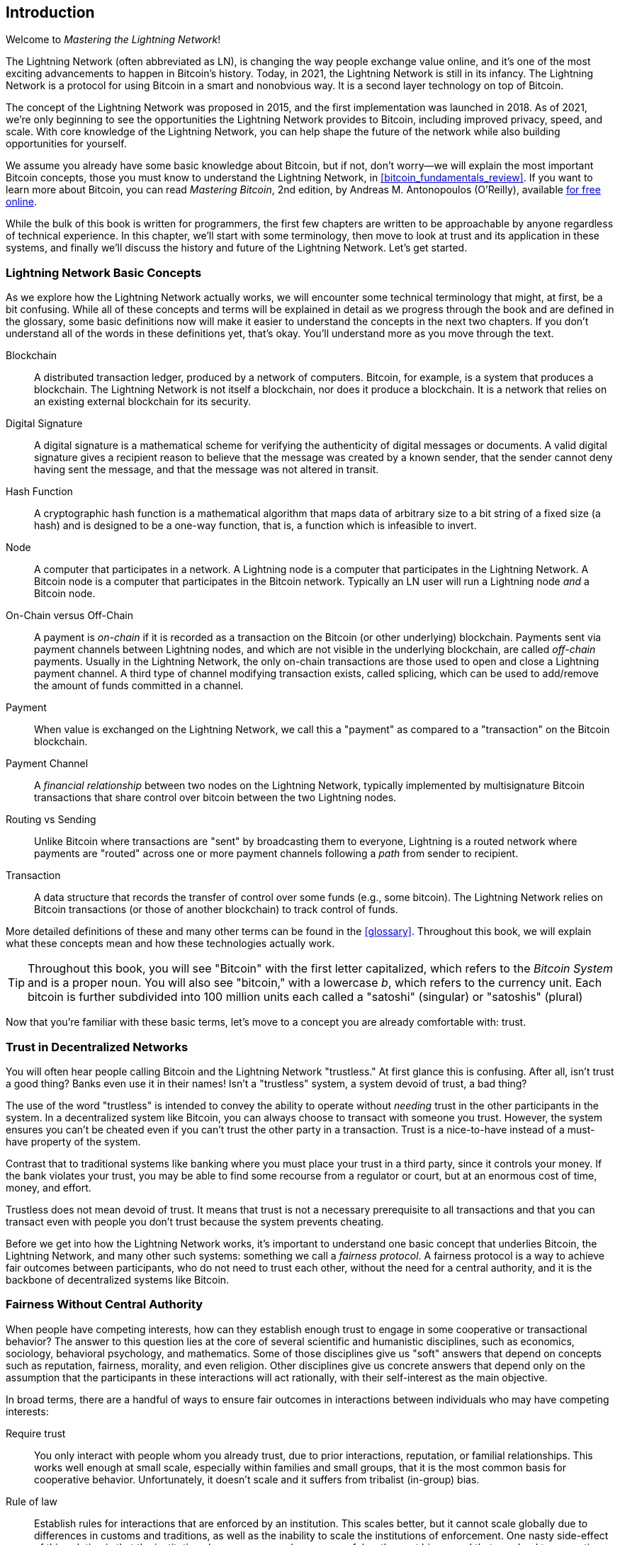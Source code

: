 [role="pagenumrestart"]
[[intro_what_is_the_lightning_network]]
== Introduction

Welcome to _Mastering the Lightning Network_!

((("Lightning Network (generally)", seealso="innovations in Lightning", id="ix_01_introduction-asciidoc0", range="startofrange")))The Lightning Network (often abbreviated as LN), is changing the way people exchange value online, and it's one of the most exciting advancements to happen in Bitcoin's history.
Today, in 2021, the Lightning Network is still in its infancy. The Lightning Network is a protocol for using Bitcoin in a smart and nonobvious way. It is a second layer technology on top of Bitcoin.

The concept of the Lightning Network was proposed in 2015, and the first implementation was launched in 2018. As of 2021, we're only beginning to see the opportunities the Lightning Network provides to Bitcoin, including improved privacy, speed, and scale.
With core knowledge of the Lightning Network, you can help shape the future of the network while also building opportunities for yourself.

We assume you already have some basic knowledge about Bitcoin, but if not, don't worry—we will explain the most important Bitcoin concepts, those you must know to understand the Lightning Network, in <<bitcoin_fundamentals_review>>. If you want to learn more about Bitcoin, you can read _Mastering Bitcoin_, 2nd edition, by Andreas M. Antonopoulos (O'Reilly), available https://github.com/bitcoinbook/bitcoinbook[for free online].

While the bulk of this book is written for programmers, the first few chapters are written to be approachable by anyone regardless of technical experience. In this chapter, we'll start with some terminology, then move to look at trust and its application in these systems, and finally we'll discuss the history and future of the Lightning Network. Let's get started.


=== Lightning Network Basic Concepts

((("Lightning Network (generally)","basic concepts", id="ix_01_introduction-asciidoc1", range="startofrange")))As we explore how the Lightning Network actually works, we will encounter some technical terminology that might, at first, be a bit confusing. While all of these concepts and terms will be explained in detail as we progress through the book and are defined in the glossary, some basic definitions now will make it easier to understand the concepts in the next two chapters. If you don't understand all of the words in these definitions yet, that's okay. You'll understand more as you move through the text.

Blockchain:: ((("blockchain","defined")))A distributed transaction ledger, produced by a network of computers. Bitcoin, for example, is a system that produces a blockchain. The Lightning Network is not itself a blockchain, nor does it produce a blockchain. It is a network that relies on an existing external blockchain for its security.

Digital Signature:: ((("digital signatures")))A digital signature is a mathematical scheme for verifying the authenticity of digital messages or documents. A valid digital signature gives a recipient reason to believe that the message was created by a known sender, that the sender cannot deny having sent the message, and that the message was not altered in transit.

Hash Function:: ((("hash function, defined")))A cryptographic hash function is a mathematical algorithm that maps data of arbitrary size to a bit string of a fixed size (a hash) and is designed to be a one-way function, that is, a function which is infeasible to invert.

Node:: ((("node, defined")))A computer that participates in a network. A Lightning node is a computer that participates in the Lightning Network. A Bitcoin node is a computer that participates in the Bitcoin network. Typically an LN user will run a Lightning node _and_ a Bitcoin node.

On-Chain versus Off-Chain:: ((("on-chain payment","defined")))A payment is _on-chain_ if it is recorded as a transaction on the Bitcoin (or other underlying) blockchain. ((("off-chain payment")))Payments sent via payment channels between Lightning nodes, and which are not visible in the underlying blockchain, are called _off-chain_ payments. Usually in the Lightning Network, the only on-chain transactions are those used to open and close a Lightning payment channel. A third type of channel modifying transaction exists, called splicing, which can be used to add/remove the amount of funds committed in a channel.

Payment:: ((("payment","defined")))When value is exchanged on the Lightning Network, we call this a "payment" as compared to a "transaction" on the Bitcoin blockchain.

Payment Channel:: ((("payment channel", seealso="channel entries")))A _financial relationship_ between two nodes on the Lightning Network, typically implemented by multisignature Bitcoin transactions that share control over bitcoin between the two Lightning nodes.

Routing vs Sending:: ((("routing","sending versus")))((("sending, routing versus")))Unlike Bitcoin where transactions are "sent" by broadcasting them to everyone, Lightning is a routed network where payments are "routed" across one or more payment channels following a _path_ from sender to recipient.

Transaction:: ((("transaction, defined")))A data structure that records the transfer of control over some funds (e.g., some bitcoin). The Lightning Network relies on Bitcoin transactions (or those of another blockchain) to track control of funds.

More detailed definitions of these and many other terms can be found in the <<glossary>>. Throughout this book, we will explain what these concepts mean and how these technologies actually work.

[TIP]
====
Throughout this book, you will see "Bitcoin" with the first letter capitalized, which refers to the _Bitcoin System_ and is a proper noun. You will also see "bitcoin," with a lowercase _b_, which refers to the currency unit. Each bitcoin is further subdivided into 100 million units each called a "satoshi" (singular) or "satoshis" (plural)(((range="endofrange", startref="ix_01_introduction-asciidoc1")))
====

Now that you're familiar with these basic terms, let's move to a concept you are already comfortable with: trust.


=== Trust in Decentralized Networks

((("Lightning Network (generally)","trust in decentralized networks")))((("trustless systems","trust in decentralized networks")))You will often hear people calling Bitcoin and the Lightning Network "trustless." At first glance this is confusing. After all, isn't trust a good thing? Banks even use it in their names! Isn't a "trustless" system, a system devoid of trust, a bad thing?

The use of the word "trustless" is intended to convey the ability to operate without _needing_ trust in the other participants in the system. In a decentralized system like Bitcoin, you can always choose to transact with someone you trust. However, the system ensures you can't be cheated even if you can't trust the other party in a transaction. Trust is a nice-to-have instead of a must-have property of the system.

Contrast that to traditional systems like banking where you must place your trust in a third party, since it controls your money. If the bank violates your trust, you may be able to find some recourse from a regulator or court, but at an enormous cost of time, money, and effort.

Trustless does not mean devoid of trust. It means that trust is not a necessary prerequisite to all transactions and that you can transact even with people you don't trust because the system prevents cheating.

Before we get into how the Lightning Network works, it's important to understand one basic concept that underlies Bitcoin, the Lightning Network, and many other such systems: something we call a _fairness protocol_. A fairness protocol is a way to achieve fair outcomes between participants, who do not need to trust each other, without the need for a central authority, and it is the backbone of decentralized systems like Bitcoin.


=== Fairness Without Central Authority

((("fairness, ensuring")))((("Lightning Network (generally)","fairness without central authority")))When people have competing interests, how can they establish enough trust to engage in some cooperative or transactional behavior? The answer to this question lies at the core of several scientific and humanistic disciplines, such as economics, sociology, behavioral psychology, and mathematics. Some of those disciplines give us "soft" answers that depend on concepts such as reputation, fairness, morality, and even religion. Other disciplines give us concrete answers that depend only on the assumption that the participants in these interactions will act rationally, with their self-interest as the main objective.

In broad terms, there are a handful of ways to ensure fair outcomes in interactions between individuals who may have competing interests:

Require trust:: You only interact with people whom you already trust, due to prior interactions, reputation, or familial relationships. This works well enough at small scale, especially within families and small groups, that it is the most common basis for cooperative behavior. Unfortunately, it doesn't scale and it suffers from tribalist (in-group) bias.

Rule of law:: Establish rules for interactions that are enforced by an institution. This scales better, but it cannot scale globally due to differences in customs and traditions, as well as the inability to scale the institutions of enforcement. One nasty side-effect of this solution is that the institutions become more and more powerful as they get bigger and that may lead to corruption.

Trusted third parties:: Put an intermediary in every interaction to enforce fairness. Combined with the "rule of law" to provide oversight of intermediaries, this scales better, but suffers from the same imbalance of power: the intermediaries get very powerful and may attract corruption. Concentration of power leads to systemic risk and systemic failure ("Too big to fail").

Game theoretical fairness protocols:: This last category emerges from the combination of the internet and cryptography and is the subject of this section. Let's see how it works and what its advantages and disadvantages are.

==== Trusted Protocols Without Intermediaries

((("fairness protocol","trusted protocols without intermediaries")))Cryptographic systems like Bitcoin and the Lightning Network are systems that allow you to transact with people (and computers) that you don't trust. This is often referred to as "trustless" operation, even though it is not actually trustless. You have to trust in the software that you run, and you have to trust that the protocol implemented by that software will result in fair outcomes.

The big distinction between a cryptographic system like this and a traditional financial system is that in traditional finance you have a _trusted third party_, for example a bank, to ensure that outcomes are fair. A significant problem with such systems is that they give too much power to the third party, and they are also vulnerable to a _single point of failure_. If the trusted third party itself violates trust or attempts to cheat, the basis of trust breaks.

As you study cryptographic systems, you will notice a certain pattern: instead of relying on a trusted third party, these systems attempt to prevent unfair outcomes by using a system of incentives and disincentives. In cryptographic systems you place trust in the ((("protocol, defined")))_protocol_, which is effectively a system with a set of rules that, if properly designed, will correctly apply the desired incentives and disincentives. The advantage of this approach is twofold: not only do you avoid trusting a third party, you also reduce the need to enforce fair outcomes. So long as the participants follow the agreed protocol and stay within the system, the incentive mechanism in that protocol achieves fair outcomes without enforcement.

((("game theory")))The use of incentives and disincentives to achieve fair outcomes is one aspect of a branch of mathematics called _game theory_, which studies "models of strategic interaction among rational decision makers."footnote:[The Wikipedia https://en.wikipedia.org/wiki/Game_theory[entry on game theory] provides more information.] Cryptographic systems that control financial interactions between participants, such as Bitcoin and the Lightning Network, rely heavily on game theory to prevent participants from cheating and allow participants who don't trust each other to achieve fair outcomes.

While game theory and its use in cryptographic systems may appear confounding and unfamiliar at first, chances are you're already familiar with these systems in your everyday life; you just don't recognize them yet. In the following we'll use a simple example from childhood to help us identify the basic pattern. Once you understand the basic pattern, you will see it everywhere in the blockchain space and you will come to recognize it quickly and intuitively.

((("fairness protocol", id="ix_01_introduction-asciidoc2", range="startofrange")))In this book, we call this pattern a ((("fairness protocol","defined")))_fairness protocol_, defined as a process that uses a system of incentives and/or disincentives to ensure fair outcomes for participants who don't trust each other. Enforcement of a fairness protocol is only necessary to ensure that the participants can't escape the incentives or disincentives.

==== A Fairness Protocol in Action

((("fairness protocol","real-world example")))Let's look at an example of a fairness protocol that you may already be familiar with.

Imagine a family lunch, with a parent and two children. The children are fussy eaters and the only thing they will agree to eat is fried potatoes. The parent has prepared a bowl of fried potatoes ("french fries" or "chips" depending on which English dialect you use). The two siblings must share the plate of chips. The parent must ensure a fair distribution of chips to each child; otherwise, the parent will have to hear constant complaining (maybe all day), and there's always a possibility of an unfair situation escalating to violence. What is a parent to do?

There are a few different ways that fairness can be achieved in this strategic interaction between two siblings that do not trust each other and have competing interests. The naive but commonly used method is for the parent to use their authority as a trusted third party: they split the bowl of chips into two servings. This is similar to traditional finance, where a bank, accountant, or lawyer acts as a trusted third party to prevent any cheating between two parties who want to transact.

The problem with this scenario is that it vests a lot of power and responsibility in the hands of the trusted third party. In this example, the parent is fully responsible for the equal allocation of chips, and the parties merely wait, watch, and complain.  The children accuse the parent of playing favorites and not allocating the chips fairly. The siblings fight over the chips, yelling "that chip is bigger!", and dragging the parent into their fight. It sounds awful, doesn't it? Should the parent yell louder? Take all of the chips away? Threaten to never make chips again and let those ungrateful children go hungry?

A much better solution exists: the siblings are taught to play a game called "split and choose." At each lunch one sibling splits the bowl of chips into two servings and the _other_ sibling gets to choose which serving they want. Almost immediately, the siblings figure out the dynamic of this game. If the one splitting makes a mistake or tries to cheat, the other sibling can "punish" them by choosing the bigger bowl. It is in the best interest of both siblings, but especially the one splitting the bowl, to play fair. Only the cheater loses in this scenario. The parent doesn't even have to use their authority or enforce fairness. All the parent has to do is _enforce the protocol_; as long as the siblings cannot escape their assigned roles of "splitter" and "chooser," the protocol itself ensures a fair outcome without the need for any intervention. The parent can't play favorites or distort the outcome.

[WARNING]
====
While the infamous chip battles of the 1980s neatly illustrate the point, any similarity between the preceding scenario and any of the authors' actual childhood experiences with their cousins is entirely coincidental...Or is it?
====

==== Security Primitives as Building Blocks

((("fairness protocol","security primitives as building blocks")))((("security primitives")))In order for a fairness protocol like this to work, there need to be certain guarantees, or _security primitives_, that can be combined to ensure enforcement. The first security primitive is _strict time ordering/sequencing_: the "splitting" action must happen before the "choosing" action. It's not immediately obvious, but unless you can guarantee that action A happens before action B, then the protocol falls apart. The second security primitive is _commitment with nonrepudiation_. Each sibling must commit to their choice of role: either splitter or chooser. Also, once the splitting has been completed, the splitter is committed to the split they created—they cannot repudiate that choice and go try again.

Cryptographic systems offer a number of security primitives that can be combined in different ways to construct a fairness protocol. In addition to sequencing and commitment, we can also use many other tools:

- Hash functions to fingerprint data, as a form of commitment, or as the basis for a digital signature
- Digital signatures for authentication, nonrepudiation, and proof of ownership of a secret
- Encryption/decryption to restrict access to information to authorized participants only

This is only a small list of a whole "menagerie" of security and cryptographic primitives that are in use. More basic primitives and combinations are invented all the time.

In our real-life example, we saw one form of fairness protocol called "split and choose." This is just one of a myriad different fairness protocols that can be built by combining the building blocks of security primitives in different ways. But the basic pattern is always the same: two or more participants interact without trusting each other by engaging in a series of steps that are part of an agreed protocol. The protocol's steps arrange incentives and disincentives to ensure that if the participants are rational, cheating is counterproductive and fairness is the automatic outcome. Enforcement is not necessary to get fair outcomes—it is only necessary to keep the participants from breaking out of the agreed protocol.

Now that you understand this basic pattern, you will start seeing it everywhere in Bitcoin, the Lightning Network, and many other systems. Let's look at some specific examples next.

==== Example of the Fairness Protocol

((("fairness protocol","Proof of Work example")))((("PoW (Proof of Work) algorithm")))((("Proof of Work (PoW) algorithm")))The most prominent example of a fairness protocol is Bitcoin's consensus algorithm, Proof of Work (PoW). In Bitcoin, miners compete to verify transactions and aggregate them in blocks. To ensure that the miners do not cheat, without entrusting them with authority, Bitcoin uses a system of incentives and disincentives. Miners have to use electricity and dedicate hardware doing "work" that is embedded as a "proof" inside every block. This is achieved because of a property of hash functions where the output value is randomly distributed across the entire range of possible outputs. If miners succeed in producing a valid block fast enough, they are rewarded by earning the block reward for that block. Forcing miners to use a lot of electricity before the network considers their block means that they have an incentive to correctly validate the transactions in the block. If they cheat or make any kind of mistake, their block is rejected and the electricity they used to "prove" it is wasted. No one needs to force miners to produce valid blocks; the reward and punishment incentivize them to do so. All the protocol needs to do is ensure that only valid blocks with proof of work are accepted.

The fairness protocol pattern can also be found in many different aspects of the Lightning Network:

* Those who fund channels make sure that they have a refund transaction signed before they publish the funding transaction.

* Whenever a channel is moved to a new state, the old state is "revoked" by ensuring that if anyone tries to broadcast it, they lose the entire balance and get punished.

* Those who forward payments know that if they commit funds forward, they can either get a refund or get paid by the node preceding them.

Again and again, we see this pattern. Fair outcomes are not enforced by any authority. They emerge as the natural consequence of a protocol that rewards fairness and punishes cheating, a fairness protocol that harnesses self-interest by directing it toward fair outcomes.

Bitcoin and the Lightning Network are both implementations of fairness protocols. So why do we need the Lightning Network? Isn't Bitcoin enough?(((range="endofrange", startref="ix_01_introduction-asciidoc2")))


=== Motivation for the Lightning Network

((("Lightning Network (generally)","motivation for", id="ix_01_introduction-asciidoc3", range="startofrange")))Bitcoin is a system that records transactions on a globally replicated public ledger. Every transaction is seen, validated, and stored by every participating computer. As you can imagine, this generates a lot of data and is difficult to scale.

As Bitcoin and the demand for transactions grew, the number of transactions in each block increased until it eventually reached the block size limit.
Once blocks are "full," excess transactions are left to wait in a queue. Many users will increase the fees they're willing to pay to buy space for their transactions in the next block.

If demand continues to outpace the capacity of the network, an increasing number of users' transactions are left waiting unconfirmed. Competition for fees also increases the cost of each transaction, making many smaller-value transactions (e.g., microtransactions) completely uneconomical during periods of particularly high demand.

To solve this problem, we could increase the block size limit to create space for more transactions. An increase in the "supply" of block space will lead to a lower price equilibrium for transaction fees.

However, increasing block size shifts the cost to node operators and requires them to expend more resources to validate and store the blockchain. Because blockchains are gossip protocols, each node is required to know and validate every single transaction that occurs on the network. Furthermore, once validated, each transaction and block must be propagated to the node's "neighbors," multiplying the bandwidth requirements. As such, the greater the block size, the greater the bandwidth, processing, and storage requirements for each individual node. Increasing transaction capacity in this way has the undesirable effect of centralizing the system by reducing the number of nodes and node operators. Since node operators are not compensated for running nodes, if nodes are very expensive to run, only a few well-funded node operators will continue to run nodes.

==== Scaling Blockchains

((("blockchain","scaling", id="ix_01_introduction-asciidoc4", range="startofrange")))((("Lightning Network (generally)","scaling blockchains", id="ix_01_introduction-asciidoc5", range="startofrange")))The side effects of increasing the block size or decreasing the block time with respect to centralization of the network are severe, as a few calculations with the numbers show.

Let us assume the usage of Bitcoin grows so that the network has to process 40,000 transactions per second, which is the approximate transaction processing level of the VISA network during peak usage.

Assuming 250 bytes on average per transaction, this would result in a data stream of 10 megabytes per second or 80 Mbit/s just to be able to receive all the transactions.
This does not include the traffic overhead of forwarding the transaction information to other peers.
While 10 MB/s does not seem extreme in the context of high-speed fiber optic and 5G mobile speeds, it would effectively exclude anyone who cannot meet this requirement from running a node, especially in countries where high-performance internet is not affordable or widely available.

Users also have many other demands on their bandwidth and cannot be expected to expend this much only to receive transactions.

Furthermore, storing this information locally would result in 864 gigabytes per day. This is roughly one terabyte of data, or the size of a hard drive.


Verifying 40,000 Elliptic Curve Digital Signature Algorithm (ECDSA) signatures per second is also barely feasible (see https://bitcoin.stackexchange.com/questions/95339/how-many-bitcoin-transactions-can-be-verified-per-second[this article on StackExchange]) making the _initial blockchain download (IBD)_ of the Bitcoin blockchain  (synchronizing and verifying everything starting from the genesis block) almost impossible without very expensive hardware.

While 40,000 transactions per second seems like a lot, it only achieves parity with traditional financial payment networks at peak times. Innovations in machine-to-machine payments, microtransactions, and other applications are likely to push demand to many orders higher than that.

Simply put: You can't scale a blockchain to validate the entire world's transactions in a decentralized way.

_But what if each node wasn't required to know and validate every single transaction? What if there was a way to have scalable off-chain transactions, without losing the security of the Bitcoin network?_

In February 2015, Joseph Poon and Thaddeus Dryja proposed a possible solution to the Bitcoin Scalability Problem, with the publication of "The Bitcoin Lightning Network: Scalable Off-Chain Instant Payments."footnote:[Joseph Poon and Thaddeus Dryja. "The Bitcoin Lightning Network: Scalable Off-Chain Instant Payments." DRAFT Version 0.5.9.2. January 14, 2016. https://lightning.network/lightning-network-paper.pdf[].]

In the (now outdated) whitepaper, Poon and Dryja estimate that in order for Bitcoin to reach the 47,000 transactions per second processed at peak by Visa, it would require 8 GB blocks.
This would make running a node completely untenable for anyone but large-scale enterprises and industrial-grade operations.
The result would be a network in which only a few users could actually validate the state of the ledger.
Bitcoin relies on users validating the ledger for themselves, without explicitly trusting third parties, in order to stay decentralized.
Pricing users out of running nodes would force the average user to trust third parties to discover the state of the ledger, ultimately breaking the trust model of Bitcoin.

The Lightning Network proposes a new network, a second layer, where users can make payments to each other peer-to-peer, without the necessity of publishing a transaction to the Bitcoin blockchain for each payment.
Users may pay each other on the Lightning Network as many times as they want, without creating additional Bitcoin transactions or incurring on-chain fees.
They only make use of the Bitcoin blockchain to load bitcoin onto the Lightning Network initially and to _settle_, that is, to remove bitcoin from the Lightning Network.
The result is that many more Bitcoin payments can take place off-chain, with only the initial loading and final settlement transactions needing to be validated and stored by Bitcoin nodes.
Aside from reducing the burden on nodes, payments on the Lightning Network are cheaper for users because they do not need to pay blockchain fees and more private for users because they are not published to all participants of the network and furthermore not stored permanently.

While the Lightning Network was initially conceived for Bitcoin, it can be implemented on any blockchain that meets some basic technical requirements. Other blockchains, such as Litecoin, already support the Lightning Network. Additionally, several other blockchains are developing similar second layer or "layer 2" solutions to help them scale(((range="endofrange", startref="ix_01_introduction-asciidoc5")))(((range="endofrange", startref="ix_01_introduction-asciidoc4"))).(((range="endofrange", startref="ix_01_introduction-asciidoc3")))

=== The Lightning Network's Defining Features

((("Lightning Network (generally)","defining features")))The Lightning Network is a network that operates as a second layer protocol on top of Bitcoin and other blockchains. The Lightning Network enables fast, secure, private, trustless, and permissionless payments. Here are some of the features of the Lightning Network:

 * Users of the Lightning Network can route payments to each other for low cost and in real time.
 * Users who exchange value over the Lightning Network do not need to wait for block confirmations for payments.
 * Once a payment on the Lightning Network has completed, usually within a few seconds, it is final and cannot be reversed. Like a Bitcoin transaction, a payment on the Lightning Network can only be refunded by the recipient.
 * Whereas on-chain Bitcoin transactions are broadcast and verified by all nodes in the network, payments routed on the Lightning Network are transmitted between pairs of nodes and are not visible to everyone, resulting in much greater privacy.
 * Unlike transactions on the Bitcoin network, payments routed on the Lightning Network do not need to be stored permanently. Lightning thus uses fewer resources and hence is cheaper. This property also has benefits for privacy.
 * The Lightning Network uses onion routing, similar to the protocol used by The Onion Router (Tor) privacy network, so that even the nodes involved in routing a payment are only directly aware of their predecessor and successor in the payment route.
 * When used on top of Bitcoin, the Lightning Network uses real bitcoin, which is always in the possession (custody) and full control of the user. Lightning is not a separate token or coin, it _is_ Bitcoin.


[[user-stories]]
=== Lightning Network Use Cases, Users, and Their Stories

((("Lightning Network (generally)","use cases and users")))To better understand how the Lightning Network actually works, and why people use it, we'll be following a number of users and their stories.

In our examples, some of the people have already used Bitcoin and others are completely new to the Bitcoin network. Each person and their story, as listed here, illustrate one or more specific use cases. We'll be revisiting them throughout this book:

consumer::
Alice is a Bitcoin user who wants to make fast, secure, cheap, and private payments for small retail purchases. She buys coffee with bitcoin, using the Lightning Network.

merchant::
Bob owns a coffee shop, "Bob's Cafe." On-chain Bitcoin payments don't scale for small amounts like a cup of coffee, so he uses the Lightning Network to accept Bitcoin payments almost instantaneously and for low fees.

software service business::
Chan is a Chinese entrepreneur who sells information services related to the Lightning Network, as well as Bitcoin and other cryptocurrencies. Chan is selling these information services over the internet by implementing micropayments over the Lightning Network. Additionally, Chan has implemented a liquidity provider service that rents inbound channel capacity on the Lightning Network, charging a small bitcoin fee for each rental period.

gamer::
Dina is a teenage gamer from Russia. She plays many different computer games, but her favorite ones are those that have an "in-game economy" based on real money. As she plays games, she also earns money by acquiring and selling virtual in-game items. The Lightning Network allows her to transact in small amounts for in-game items as well as earn small amounts for completing quests.

=== Chapter Summary

In this chapter, we talked about the fundamental concept that underlies both Bitcoin and the Lightning Network: the fairness protocol.

We looked at the history of the Lightning Network and the motivations behind second layer scaling solutions for Bitcoin and other blockchain-based networks.

We learned basic terminology including node, payment channel, on-chain transactions, and off-chain payments.

Finally, we met Alice, Bob, Chan, and Dina, who we'll be following throughout the rest of the book.(((range="endofrange", startref="ix_01_introduction-asciidoc0"))) In the next chapter, we'll meet Alice and walk through her thought process as she selects a Lightning wallet and prepares to make her first Lightning payment to buy a cup of coffee from Bob's Cafe.((("Bitcoin (system)","Lightning Network compared to", see="Bitcoin–Lightning Network comparisons")))((("channel", see="payment channel")))((("containers", see="Docker containers")))((("delivering payment", see="payment delivery")))((("DoS attacks", see="denial-of-service attacks")))((("encrypted message transport", see="Lightning encrypted transport protocol")))((("future issues", see="innovations in Lightning")))((("HTLCs", see="hash time-locked contracts")))((("invoices", see="Lightning invoices")))((("Lightning Network (generally)","Bitcoin compared to", see="Bitcoin–Lightning Network comparisons")))((("Lightning Network (generally)","invoices", see="Lightning invoices")))((("Lightning Network (generally)","network architecture", see="architecture, Lightning Network")))((("Lightning Network node", see="Lightning node entries")))((("Lightning payment requests", see="Lightning invoices")))((("LN node", see="Lightning node entries")))((("LND node project", see="Lightning Network Daemon node project")))((("message transport", see="Lightning encrypted transport protocol")))((("node", see="Lightning node entries")))((("payment channel","routing on network of", see="routing")))((("payment requests", see="Lightning invoices")))((("payment routing", see="routing")))((("privacy", see="breaches of privacy")))((("privacy", see="security and privacy")))((("private channels", see="unannounced channels")))((("TLV", see="Type-Length-Value")))((("wallet", see="Lightning wallet")))

